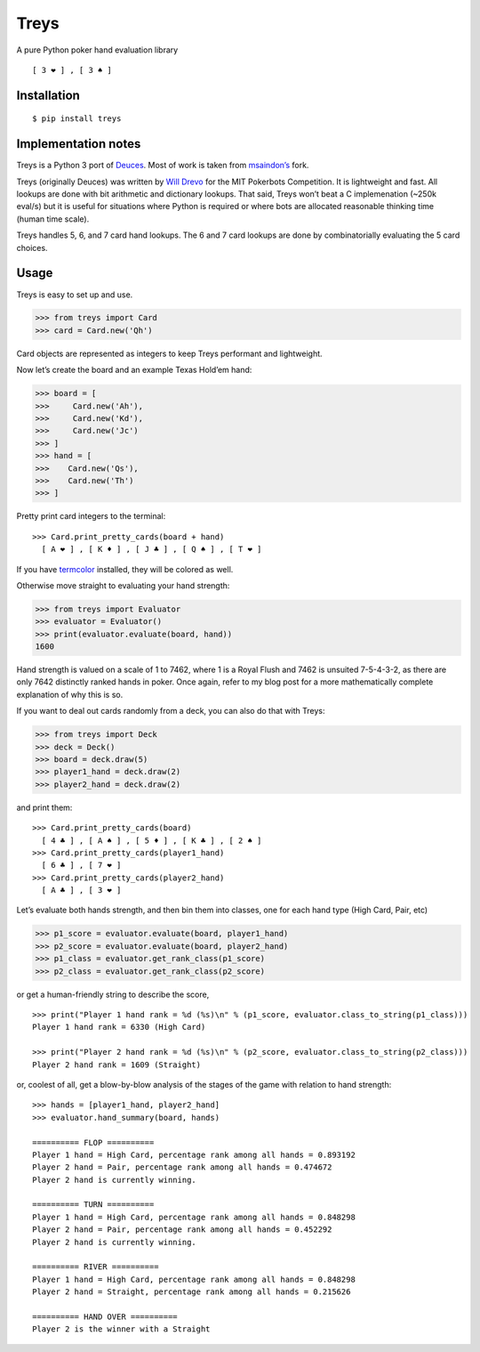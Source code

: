 Treys
=====

A pure Python poker hand evaluation library

::

   [ 3 ❤ ] , [ 3 ♠ ]

Installation
------------

::

   $ pip install treys

Implementation notes
--------------------

Treys is a Python 3 port of
`Deuces <https://github.com/worldveil/deuces>`__. Most of work is taken
from `msaindon’s <https://github.com/msaindon/deuces>`__ fork.

Treys (originally Deuces) was written by `Will
Drevo <http://willdrevo.com/>`__ for the MIT Pokerbots Competition. It
is lightweight and fast. All lookups are done with bit arithmetic and
dictionary lookups. That said, Treys won’t beat a C implemenation (~250k
eval/s) but it is useful for situations where Python is required or
where bots are allocated reasonable thinking time (human time scale).

Treys handles 5, 6, and 7 card hand lookups. The 6 and 7 card lookups
are done by combinatorially evaluating the 5 card choices.

Usage
-----

Treys is easy to set up and use.

.. code:: python

   >>> from treys import Card
   >>> card = Card.new('Qh')

Card objects are represented as integers to keep Treys performant and
lightweight.

Now let’s create the board and an example Texas Hold’em hand:

.. code:: python

   >>> board = [
   >>>     Card.new('Ah'),
   >>>     Card.new('Kd'),
   >>>     Card.new('Jc')
   >>> ]
   >>> hand = [
   >>>    Card.new('Qs'),
   >>>    Card.new('Th')
   >>> ]

Pretty print card integers to the terminal:

::

   >>> Card.print_pretty_cards(board + hand)
     [ A ❤ ] , [ K ♦ ] , [ J ♣ ] , [ Q ♠ ] , [ T ❤ ] 

If you have `termcolor <http://pypi.python.org/pypi/termcolor>`__
installed, they will be colored as well.

Otherwise move straight to evaluating your hand strength:

.. code:: python

   >>> from treys import Evaluator
   >>> evaluator = Evaluator()
   >>> print(evaluator.evaluate(board, hand))
   1600

Hand strength is valued on a scale of 1 to 7462, where 1 is a Royal
Flush and 7462 is unsuited 7-5-4-3-2, as there are only 7642 distinctly
ranked hands in poker. Once again, refer to my blog post for a more
mathematically complete explanation of why this is so.

If you want to deal out cards randomly from a deck, you can also do that
with Treys:

.. code:: python

   >>> from treys import Deck
   >>> deck = Deck()
   >>> board = deck.draw(5)
   >>> player1_hand = deck.draw(2)
   >>> player2_hand = deck.draw(2)

and print them:

::

   >>> Card.print_pretty_cards(board)
     [ 4 ♣ ] , [ A ♠ ] , [ 5 ♦ ] , [ K ♣ ] , [ 2 ♠ ]
   >>> Card.print_pretty_cards(player1_hand)
     [ 6 ♣ ] , [ 7 ❤ ] 
   >>> Card.print_pretty_cards(player2_hand)
     [ A ♣ ] , [ 3 ❤ ] 

Let’s evaluate both hands strength, and then bin them into classes, one
for each hand type (High Card, Pair, etc)

.. code:: python

   >>> p1_score = evaluator.evaluate(board, player1_hand)
   >>> p2_score = evaluator.evaluate(board, player2_hand)
   >>> p1_class = evaluator.get_rank_class(p1_score)
   >>> p2_class = evaluator.get_rank_class(p2_score)

or get a human-friendly string to describe the score,

::

   >>> print("Player 1 hand rank = %d (%s)\n" % (p1_score, evaluator.class_to_string(p1_class)))
   Player 1 hand rank = 6330 (High Card)

   >>> print("Player 2 hand rank = %d (%s)\n" % (p2_score, evaluator.class_to_string(p2_class)))
   Player 2 hand rank = 1609 (Straight)

or, coolest of all, get a blow-by-blow analysis of the stages of the
game with relation to hand strength:

::

   >>> hands = [player1_hand, player2_hand]
   >>> evaluator.hand_summary(board, hands)

   ========== FLOP ==========
   Player 1 hand = High Card, percentage rank among all hands = 0.893192
   Player 2 hand = Pair, percentage rank among all hands = 0.474672
   Player 2 hand is currently winning.

   ========== TURN ==========
   Player 1 hand = High Card, percentage rank among all hands = 0.848298
   Player 2 hand = Pair, percentage rank among all hands = 0.452292
   Player 2 hand is currently winning.

   ========== RIVER ==========
   Player 1 hand = High Card, percentage rank among all hands = 0.848298
   Player 2 hand = Straight, percentage rank among all hands = 0.215626

   ========== HAND OVER ==========
   Player 2 is the winner with a Straight
